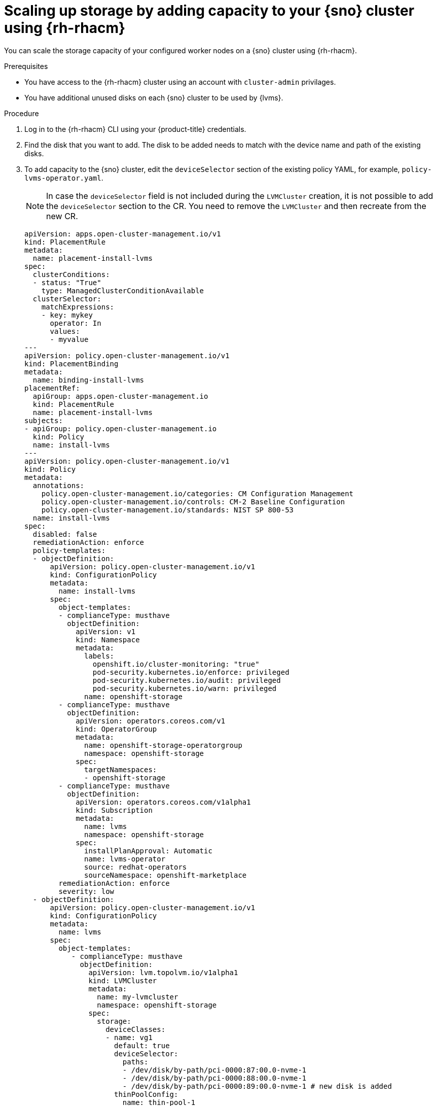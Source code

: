 // Module included in the following assemblies:
//
// storage/persistent_storage/persistent_storage_local/persistent-storage-using-lvms.adoc

:_content-type: PROCEDURE
[id="lvms-scaling-storage-of-single-node-openshift-cluster-using-rhacm_{context}"]
= Scaling up storage by adding capacity to your {sno} cluster using {rh-rhacm}

You can scale the storage capacity of your configured worker nodes on a {sno} cluster using {rh-rhacm}.

.Prerequisites

* You have access to the {rh-rhacm} cluster using an account with `cluster-admin` privilages.
* You have additional unused disks on each {sno} cluster to be used by {lvms}.

.Procedure

. Log in to the {rh-rhacm} CLI using your {product-title} credentials.
. Find the disk that you want to add. The disk to be added needs to match with the device name and path of the existing disks.
. To add capacity to the {sno} cluster, edit the `deviceSelector` section of the existing policy YAML, for example, `policy-lvms-operator.yaml`.

+
[NOTE]
====
In case the `deviceSelector` field is not included during the `LVMCluster` creation, it is not possible to add the `deviceSelector` section to the CR.
You need to remove the `LVMCluster` and then recreate from the new CR.
====

+
[source,yaml]
----
apiVersion: apps.open-cluster-management.io/v1
kind: PlacementRule
metadata:
  name: placement-install-lvms
spec:
  clusterConditions:
  - status: "True"
    type: ManagedClusterConditionAvailable
  clusterSelector:
    matchExpressions:
    - key: mykey
      operator: In
      values:
      - myvalue
---
apiVersion: policy.open-cluster-management.io/v1
kind: PlacementBinding
metadata:
  name: binding-install-lvms
placementRef:
  apiGroup: apps.open-cluster-management.io
  kind: PlacementRule
  name: placement-install-lvms
subjects:
- apiGroup: policy.open-cluster-management.io
  kind: Policy
  name: install-lvms
---
apiVersion: policy.open-cluster-management.io/v1
kind: Policy
metadata:
  annotations:
    policy.open-cluster-management.io/categories: CM Configuration Management
    policy.open-cluster-management.io/controls: CM-2 Baseline Configuration
    policy.open-cluster-management.io/standards: NIST SP 800-53
  name: install-lvms
spec:
  disabled: false
  remediationAction: enforce
  policy-templates:
  - objectDefinition:
      apiVersion: policy.open-cluster-management.io/v1
      kind: ConfigurationPolicy
      metadata:
        name: install-lvms
      spec:
        object-templates:
        - complianceType: musthave
          objectDefinition:
            apiVersion: v1
            kind: Namespace
            metadata:
              labels:
                openshift.io/cluster-monitoring: "true"
                pod-security.kubernetes.io/enforce: privileged
                pod-security.kubernetes.io/audit: privileged
                pod-security.kubernetes.io/warn: privileged
              name: openshift-storage
        - complianceType: musthave
          objectDefinition:
            apiVersion: operators.coreos.com/v1
            kind: OperatorGroup
            metadata:
              name: openshift-storage-operatorgroup
              namespace: openshift-storage
            spec:
              targetNamespaces:
              - openshift-storage
        - complianceType: musthave
          objectDefinition:
            apiVersion: operators.coreos.com/v1alpha1
            kind: Subscription
            metadata:
              name: lvms
              namespace: openshift-storage
            spec:
              installPlanApproval: Automatic
              name: lvms-operator
              source: redhat-operators
              sourceNamespace: openshift-marketplace
        remediationAction: enforce
        severity: low
  - objectDefinition:
      apiVersion: policy.open-cluster-management.io/v1
      kind: ConfigurationPolicy
      metadata:
        name: lvms
      spec:
        object-templates:
           - complianceType: musthave
             objectDefinition:
               apiVersion: lvm.topolvm.io/v1alpha1
               kind: LVMCluster
               metadata:
                 name: my-lvmcluster
                 namespace: openshift-storage
               spec:
                 storage:
                   deviceClasses:
                   - name: vg1
                     default: true
                     deviceSelector:
                       paths:
                       - /dev/disk/by-path/pci-0000:87:00.0-nvme-1
                       - /dev/disk/by-path/pci-0000:88:00.0-nvme-1
                       - /dev/disk/by-path/pci-0000:89:00.0-nvme-1 # new disk is added
                     thinPoolConfig:
                       name: thin-pool-1
                       sizePercent: 90
                       overprovisionRatio: 10
                     nodeSelector:
                       nodeSelectorTerms:
                       - matchExpressions:
                           - key: app
                             operator: In
                             values:
                             - test1
        remediationAction: enforce
        severity: low
----

. Edit the policy by running the following command:
+
[source,terminal]
----
# oc edit -f policy-lvms-operator.yaml -ns lvms-policy-ns <1>
----
<1> The `policy-lvms-operator.yaml` is the name of the existing policy.
+
This uses the new disk specified in the `LVMCluster` CR to provision storage.
